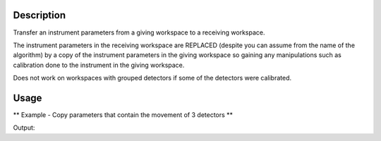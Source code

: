 .. algorithm::

.. summary::

.. alias::

.. properties::

Description
-----------

Transfer an instrument parameters from a giving workspace to a receiving
workspace.

The instrument parameters in the receiving workspace are REPLACED
(despite you can assume from the name of the algorithm) by a copy of the
instrument parameters in the giving workspace so gaining any
manipulations such as calibration done to the instrument in the giving
workspace.

Does not work on workspaces with grouped detectors if some of the
detectors were calibrated.

Usage
-----
** Example - Copy parameters that contain the movement of 3 detectors **

.. testcode:: ExCopyInstrumentParametersSimple

   # We load two workspaces with same instument
   # the first of which has had come detectors moved by calibration.
   # The run CopyInstrumentParameters and show that the same detectors have been moved.
   #
   # We use HRPD workspaces, which have detectors that are not rectangular.
   ws1 = Load("HRP38094Calib.nxs")
   ws2 = Load("HRP39180")

   spectra = [0, 1, 3] # Sprectra of detectors moved

   # Show positions in 1st workspace
   for i in spectra:
        det = ws1.getDetector(i)
        print "Position of Detector ID=%i in 1st workspace: %.0f,%.0f,%.0f" % (det.getID(), 
                det.getPos().X(), det.getPos().Y(), det.getPos().Z())
                
   # Show positions in 2nd workspace before CopyInstrumrentParameters
   for i in spectra:
        det = ws2.getDetector(i)
        print "Position of Detector ID=%i in 2nd workspace before CopyInstrumentParameters: %.0f,%.0f,%.0f" % (det.getID(), 
                det.getPos().X(), det.getPos().Y(), det.getPos().Z())
  
  
   # Copy paremeters from 1st workspace to 2nd workspace
   CopyInstrumentParameters( ws1, ws2 )


   # Show positions in 2nd workspace after CopyInstrumrentParameters
   for i in spectra:
        det = ws2.getDetector(i)
        print "Position of Detector ID=%i in 2nd workspace after CopyInstrumentParameters: %.0f,%.0f,%.0f" % (det.getID(), 
                det.getPos().X(), det.getPos().Y(), det.getPos().Z())

Output:

.. testoutput:: ExCopyInstrumentParametersSimple

   Position of Detector ID=1100 in 1st workspace: 9,0,0
   Position of Detector ID=1101 in 1st workspace: 10,3,0
   Position of Detector ID=1103 in 1st workspace: 12,3,6
   Position of Detector ID=1100 in 2nd workspace before CopyInstrumentParameters: 0,0,-1
   Position of Detector ID=1101 in 2nd workspace before CopyInstrumentParameters: 0,0,-1
   Position of Detector ID=1103 in 2nd workspace before CopyInstrumentParameters: 0,0,-1
   Position of Detector ID=1100 in 2nd workspace after CopyInstrumentParameters: 9,0,0
   Position of Detector ID=1101 in 2nd workspace after CopyInstrumentParameters: 10,3,0
   Position of Detector ID=1103 in 2nd workspace after CopyInstrumentParameters: 12,3,6

.. categories::
